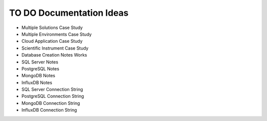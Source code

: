 .. _todo-section:

TO DO Documentation Ideas
========================================================================================================================
* Multiple Solutions Case Study
* Multiple Environments Case Study
* Cloud Application Case Study
* Scientific Instrument Case Study
* Database Creation Notes Works
* SQL Server Notes
* PostgreSQL Notes
* MongoDB Notes
* InfluxDB Notes

* SQL Server Connection String
* PostgreSQL Connection String
* MongoDB Connection String
* InfluxDB Connection String
